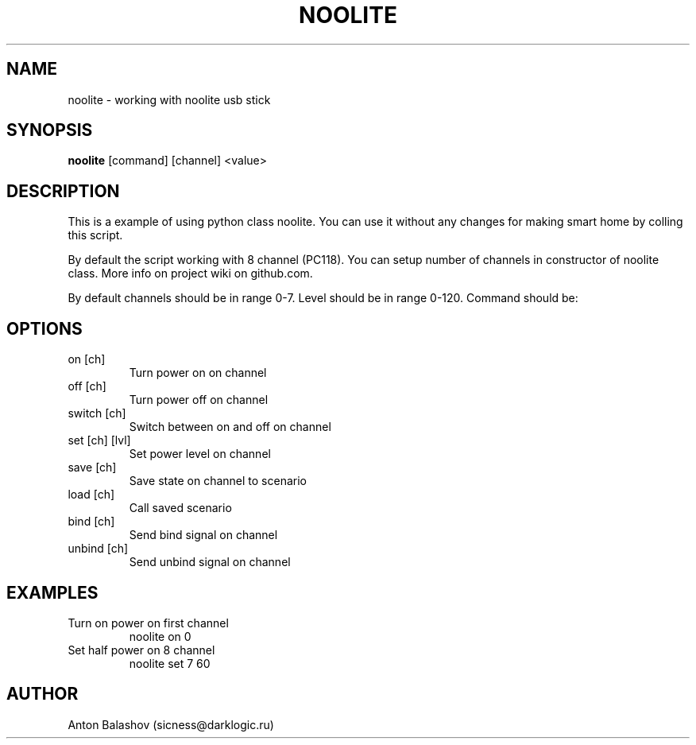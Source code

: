 .\" DO NOT MODIFY THIS FILE!  It was generated by help2man 1.41.1.
.TH NOOLITE "1" "May 2013" "noolite " "User Commands"
.SH NAME
noolite \- working with noolite usb stick 
.SH SYNOPSIS
.B noolite
[command] [channel] <value>
.SH DESCRIPTION
This is a example of using python class noolite. You can use it without any
changes for making smart home by colling this script.
.PP
By default the script working with 8 channel (PC118). You can setup number of
channels in constructor of noolite class. More info on project wiki on
github.com. 
.PP
By default channels should be in range 0-7. Level should be in range 0-120. Command should be:
.SH OPTIONS
.TP
on [ch]
Turn power on on channel
.TP
off [ch]
Turn power off on channel
.TP
switch [ch]
Switch between on and off on channel
.TP
set [ch] [lvl]
Set power level on channel
.TP
save [ch]
Save state on channel to scenario
.TP
load [ch]
Call saved scenario
.TP
bind [ch]
Send bind signal on channel
.TP
unbind [ch]
Send unbind signal on channel
.SH EXAMPLES
.TP
Turn on power on first channel
noolite on 0
.PP
.TP
Set half power on 8 channel
noolite set 7 60 
.PP
.SH AUTHOR
Anton Balashov (sicness@darklogic.ru)
